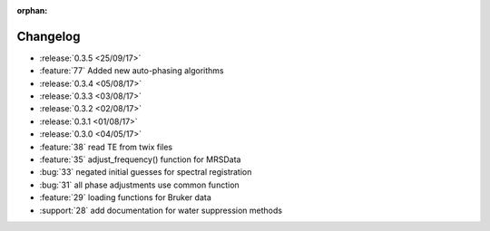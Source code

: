 :orphan:

=========
Changelog
=========

* :release:`0.3.5 <25/09/17>`
* :feature:`77` Added new auto-phasing algorithms
* :release:`0.3.4 <05/08/17>`
* :release:`0.3.3 <03/08/17>`
* :release:`0.3.2 <02/08/17>`
* :release:`0.3.1 <01/08/17>`
* :release:`0.3.0 <04/05/17>`
* :feature:`38` read TE from twix files
* :feature:`35` adjust_frequency() function for MRSData
* :bug:`33` negated initial guesses for spectral registration
* :bug:`31` all phase adjustments use common function
* :feature:`29` loading functions for Bruker data
* :support:`28` add documentation for water suppression methods